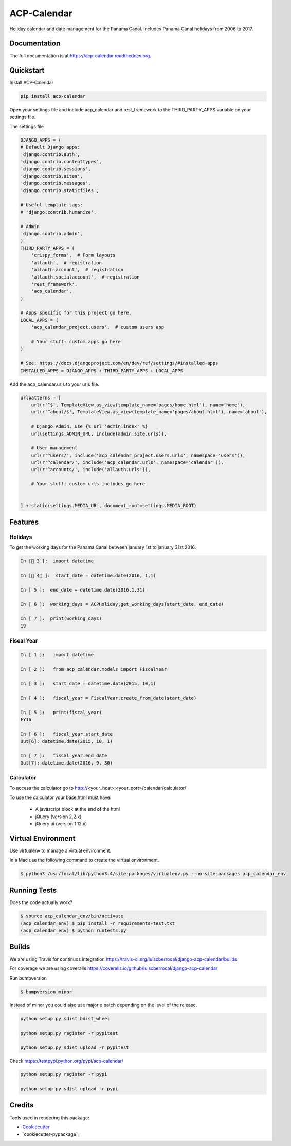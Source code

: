 ACP-Calendar
============

.. image:: https://badge.fury.io/py/acp-calendar.png
    :target: https://badge.fury.io/py/acp-calendar

.. image:: https://api.travis-ci.org/luiscberrocal/django-acp-calendar.svg?branch=master
    :target: https://travis-ci.org/luiscberrocal/acp-calendar

.. image:: https://coveralls.io/repos/github/luiscberrocal/django-acp-calendar/badge.svg?branch=master
    :target: https://coveralls.io/github/luiscberrocal/django-acp-calendar?branch=master

.. image:: https://codeclimate.com/github/luiscberrocal/django-acp-calendar/badges/gpa.svg
   :target: https://codeclimate.com/github/luiscberrocal/django-acp-calendar
   :alt: Code Climate


Holiday calendar and date management for the Panama Canal. Includes Panama Canal holidays from 2006 to 2017.

Documentation
-------------

The full documentation is at https://acp-calendar.readthedocs.org.

Quickstart
----------

Install ACP-Calendar

.. code-block:: bash

    pip install acp-calendar


Open your settings file and include acp_calendar and rest_framework to the THIRD_PARTY_APPS variable on your settings
file.

The settings file

.. code-block:: python

    DJANGO_APPS = (
    # Default Django apps:
    'django.contrib.auth',
    'django.contrib.contenttypes',
    'django.contrib.sessions',
    'django.contrib.sites',
    'django.contrib.messages',
    'django.contrib.staticfiles',

    # Useful template tags:
    # 'django.contrib.humanize',

    # Admin
    'django.contrib.admin',
    )
    THIRD_PARTY_APPS = (
        'crispy_forms',  # Form layouts
        'allauth',  # registration
        'allauth.account',  # registration
        'allauth.socialaccount',  # registration
        'rest_framework',
        'acp_calendar',
    )

    # Apps specific for this project go here.
    LOCAL_APPS = (
        'acp_calendar_project.users',  # custom users app

        # Your stuff: custom apps go here
    )

    # See: https://docs.djangoproject.com/en/dev/ref/settings/#installed-apps
    INSTALLED_APPS = DJANGO_APPS + THIRD_PARTY_APPS + LOCAL_APPS


Add the acp_calendar.urls to your urls file.

.. code-block:: python

    urlpatterns = [
        url(r'^$', TemplateView.as_view(template_name='pages/home.html'), name='home'),
        url(r'^about/$', TemplateView.as_view(template_name='pages/about.html'), name='about'),

        # Django Admin, use {% url 'admin:index' %}
        url(settings.ADMIN_URL, include(admin.site.urls)),

        # User management
        url(r'^users/', include('acp_calendar_project.users.urls', namespace='users')),
        url(r'^calendar/', include('acp_calendar.urls', namespace='calendar')),
        url(r'^accounts/', include('allauth.urls')),

        # Your stuff: custom urls includes go here


    ] + static(settings.MEDIA_URL, document_root=settings.MEDIA_ROOT)





Features
--------

Holidays
++++++++

To get the working days for the Panama Canal between january 1st to january 31st 2016.

.. code-block:: python

    In [ 3 ]:  import datetime

    In [ 4 ]:  start_date = datetime.date(2016, 1,1)

    In [ 5 ]:  end_date = datetime.date(2016,1,31)

    In [ 6 ]:  working_days = ACPHoliday.get_working_days(start_date, end_date)

    In [ 7 ]:  print(working_days)
    19

Fiscal Year
+++++++++++

.. code-block:: python

    In [ 1 ]:   import datetime

    In [ 2 ]:   from acp_calendar.models import FiscalYear

    In [ 3 ]:   start_date = datetime.date(2015, 10,1)

    In [ 4 ]:   fiscal_year = FiscalYear.create_from_date(start_date)

    In [ 5 ]:   print(fiscal_year)
    FY16

    In [ 6 ]:   fiscal_year.start_date
    Out[6]: datetime.date(2015, 10, 1)

    In [ 7 ]:   fiscal_year.end_date
    Out[7]: datetime.date(2016, 9, 30)


Calculator
++++++++++

To access the calculator go to http://<your_host>:<your_port>/calendar/calculator/

.. image:: docs/images/calculator_01.png

To use the calculator your base.html must have:

    * A javascript block at the end of the html
    * jQuery (version 2.2.x)
    * jQuery ui (version 1.12.x)



Virtual Environment
-------------------

Use virtualenv to manage a virtual environment.

In a Mac use the following command to create the virtual environment.

.. code-block:: bash

    $ python3 /usr/local/lib/python3.4/site-packages/virtualenv.py --no-site-packages acp_calendar_env


Running Tests
-------------

Does the code actually work?

.. code-block:: bash

    $ source acp_calendar_env/bin/activate
    (acp_calendar_env) $ pip install -r requirements-test.txt
    (acp_calendar_env) $ python runtests.py

Builds
------

We are using Travis for continuos integration https://travis-ci.org/luiscberrocal/django-acp-calendar/builds

For coverage we are using coveralls https://coveralls.io/github/luiscberrocal/django-acp-calendar

Run bumpversion

.. code-block:: bash

    $ bumpversion minor


Instead of minor you could also use major o patch depending on the level of the release.

.. code-block:: bash

    python setup.py sdist bdist_wheel

    python setup.py register -r pypitest

    python setup.py sdist upload -r pypitest



Check https://testpypi.python.org/pypi/acp-calendar/

.. code-block:: bash

    python setup.py register -r pypi

    python setup.py sdist upload -r pypi


Credits
-------

Tools used in rendering this package:

*  Cookiecutter_
*  `cookiecutter-pypackage`_

.. _Cookiecutter: https://github.com/audreyr/cookiecutter
.. _`cookiecutter-djangopackage`: https://github.com/pydanny/cookiecutter-djangopackage
